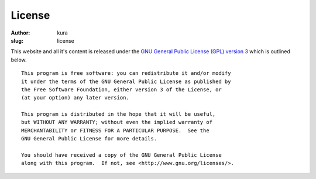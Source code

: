 License
#######
:author: kura
:slug: license

This website and all it's content is released under the `GNU General Public License (GPL) version 3`_ which is outlined below.

.. _`GNU General Public License (GPL) version 3`: https://www.gnu.org/licenses/gpl.html

::

    This program is free software: you can redistribute it and/or modify
    it under the terms of the GNU General Public License as published by
    the Free Software Foundation, either version 3 of the License, or
    (at your option) any later version.

    This program is distributed in the hope that it will be useful,
    but WITHOUT ANY WARRANTY; without even the implied warranty of
    MERCHANTABILITY or FITNESS FOR A PARTICULAR PURPOSE.  See the
    GNU General Public License for more details.

    You should have received a copy of the GNU General Public License
    along with this program.  If not, see <http://www.gnu.org/licenses/>.
